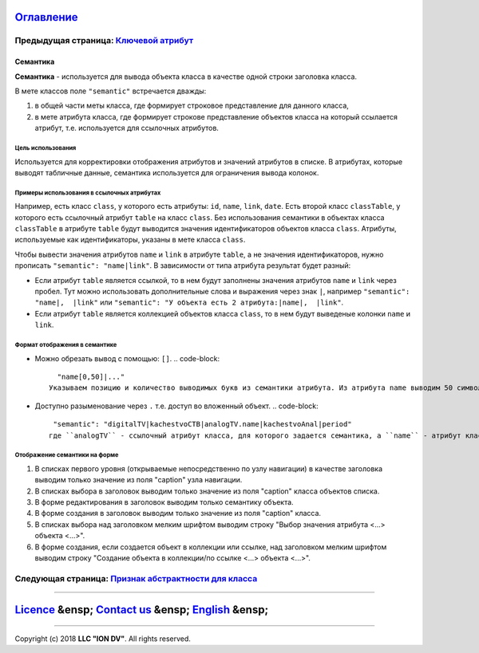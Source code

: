 
`Оглавление </docs/ru/index.md>`_
~~~~~~~~~~~~~~~~~~~~~~~~~~~~~~~~~~~~~

Предыдущая страница: `Ключевой атрибут <key.md>`_
^^^^^^^^^^^^^^^^^^^^^^^^^^^^^^^^^^^^^^^^^^^^^^^^^^^^^

Семантика
=========

**Семантика** - используется для вывода объекта класса в качестве одной строки заголовка класса.

В мете классов поле ``"semantic"`` встречается дважды:


#. в общей части меты класса, где формирует строковое представление для данного класса, 
#. в мете атрибута класса, где формирует строкове представление объектов класса на который ссылается атрибут, т.е. используется для ссылочных атрибутов.

Цель использования
------------------

Используется для корректировки отображения атрибутов и значений атрибутов в списке. В атрибутах, которые выводят табличные данные, семантика используется для ограничения вывода колонок.

Примеры использования в ссылочных атрибутах
-------------------------------------------

Например, есть класс ``class``\ , у которого есть атрибуты: ``id``\ , ``name``\ , ``link``\ , ``date``. Есть второй класс ``classTable``\ , у которого есть ссылочный атрибут ``table`` на класс ``class``.
Без использования семантики в объектах класса ``classTable`` в атрибуте ``table`` будут выводится значения идентификаторов объектов класса ``class``.
Атрибуты, используемые как идентификаторы, указаны в мете класса ``class``.

Чтобы вывести значения атрибутов ``name`` и ``link`` в атрибуте ``table``\ , а не значения идентификаторов, нужно прописать ``"semantic": "name|link"``. В зависимости от типа атрибута результат будет разный:


* Если атрибут ``table`` является ссылкой, то в нем будут заполнены значения атрибутов ``name`` и ``link`` через пробел.
  Тут можно использовать дополнительные слова и выражения через знак ``|``\ , например ``"semantic": "name|,  |link"`` или ``"semantic": "У объекта есть 2 атрибута:|name|,  |link"``.
* Если атрибут ``table`` является коллекцией объектов класса ``class``\ , то в нем будут выведеные колонки ``name`` и ``link``.

Формат отображения в семантике
------------------------------


* Можно обрезать вывод с помощью: ``[]``. 
  .. code-block::

     "name[0,50]|..."
   Указываем позицию и количество выводимых букв из семантики атрибута. Из атрибута name выводим 50 символов семантики (значение атрибута), начиная с первого.
* Доступно разыменование через ``.``  т.е. доступ во вложенный объект.
  .. code-block::

     "semantic": "digitalTV|kachestvoCTB|analogTV.name|kachestvoAnal|period"
    где ``analogTV`` - ссылочный атрибут класса, для которого задается семантика, а ``name`` - атрибут класса по ссылке.

Отображение семантики на форме
------------------------------


#. 
   В списках первого уровня (открываемые непосредственно по узлу навигации) в качестве заголовка выводим только значение из поля "caption" узла навигации.

#. 
   В списках выбора в заголовок выводим только значение из поля "caption" класса объектов списка.

#. 
   В форме редактирования в заголовок выводим только семантику объекта.

#. 
   В форме создания в заголовок выводим только значение из поля "caption" класса.

#. 
   В списках выбора над заголовком мелким шрифтом выводим строку "Выбор значения атрибута <...> объекта <...>".

#. 
   В форме создания, если создается объект в коллекции или ссылке, над заголовком мелким шрифтом выводим строку "Создание объекта в коллекции/по ссылке <...> объекта <...>".  

Следующая страница: `Признак абстрактности для класса <abstract.md>`_
^^^^^^^^^^^^^^^^^^^^^^^^^^^^^^^^^^^^^^^^^^^^^^^^^^^^^^^^^^^^^^^^^^^^^^^^^

----

`Licence </LICENSE>`_ &ensp;  `Contact us <https://iondv.com/portal/contacts>`_ &ensp;  `English </docs/en/2_system_descriptionmetadata_structure/meta_class/semantic.md>`_ &ensp;
~~~~~~~~~~~~~~~~~~~~~~~~~~~~~~~~~~~~~~~~~~~~~~~~~~~~~~~~~~~~~~~~~~~~~~~~~~~~~~~~~~~~~~~~~~~~~~~~~~~~~~~~~~~~~~~~~~~~~~~~~~~~~~~~~~~~~~~~~~~~~~~~~~~~~~~~~~~~~~~~~~~~~~~~~~~~~~~~~~~~~~~~~~~~~~


.. raw:: html

   <div><img src="https://mc.iondv.com/watch/local/docs/framework" style="position:absolute; left:-9999px;" height=1 width=1 alt="iondv metrics"></div>


----

Copyright (c) 2018 **LLC "ION DV"**.
All rights reserved.  
